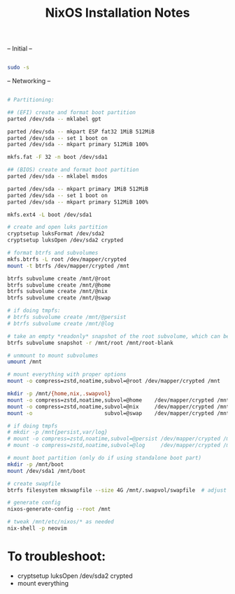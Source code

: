 #+title: NixOS Installation Notes

-- Initial --

#+begin_src sh :tangle

  sudo -s
  
#+end_src

-- Networking --

#+begin_src sh :tangle

  # Partitioning:

  ## (EFI) create and format boot partition
  parted /dev/sda -- mklabel gpt

  parted /dev/sda -- mkpart ESP fat32 1MiB 512MiB
  parted /dev/sda -- set 1 boot on
  parted /dev/sda -- mkpart primary 512MiB 100%

  mkfs.fat -F 32 -n boot /dev/sda1

  ## (BIOS) create and format boot partition
  parted /dev/sda -- mklabel msdos

  parted /dev/sda -- mkpart primary 1MiB 512MiB
  parted /dev/sda -- set 1 boot on
  parted /dev/sda -- mkpart primary 512MiB 100%

  mkfs.ext4 -L boot /dev/sda1

  # create and open luks partition
  cryptsetup luksFormat /dev/sda2
  cryptsetup luksOpen /dev/sda2 crypted

  # format btrfs and subvolumes
  mkfs.btrfs -L root /dev/mapper/crypted
  mount -t btrfs /dev/mapper/crypted /mnt

  btrfs subvolume create /mnt/@root
  btrfs subvolume create /mnt/@home
  btrfs subvolume create /mnt/@nix
  btrfs subvolume create /mnt/@swap

  # if doing tmpfs:
  # btrfs subvolume create /mnt/@persist
  # btrfs subvolume create /mnt/@log

  # take an empty *readonly* snapshot of the root subvolume, which can be rollback to on every boot. (should be able to be deleted in the future if i do)
  btrfs subvolume snapshot -r /mnt/root /mnt/root-blank

  # unmount to mount subvolumes
  umount /mnt

  # mount everything with proper options
  mount -o compress=zstd,noatime,subvol=@root /dev/mapper/crypted /mnt

  mkdir -p /mnt/{home,nix,.swapvol}
  mount -o compress=zstd,noatime,subvol=@home    /dev/mapper/crypted /mnt/home
  mount -o compress=zstd,noatime,subvol=@nix     /dev/mapper/crypted /mnt/nix
  mount -o                       subvol=@swap    /dev/mapper/crypted /mnt/.swapvol

  # if doing tmpfs
  # mkdir -p /mnt{persist,var/log}
  # mount -o compress=zstd,noatime,subvol=@persist /dev/mapper/crypted /mnt/persist
  # mount -o compress=zstd,noatime,subvol=@log     /dev/mapper/crypted /mnt/var/log

  # mount boot partition (only do if using standalone boot part)
  mkdir -p /mnt/boot
  mount /dev/sda1 /mnt/boot 

  # create swapfile
  btrfs filesystem mkswapfile --size 4G /mnt/.swapvol/swapfile  # adjust size appropriately

  # generate config
  nixos-generate-config --root /mnt

  # tweak /mnt/etc/nixos/* as needed
  nix-shell -p neovim

#+end_src

* To troubleshoot:
- cryptsetup luksOpen /dev/sda2 crypted
- mount everything
